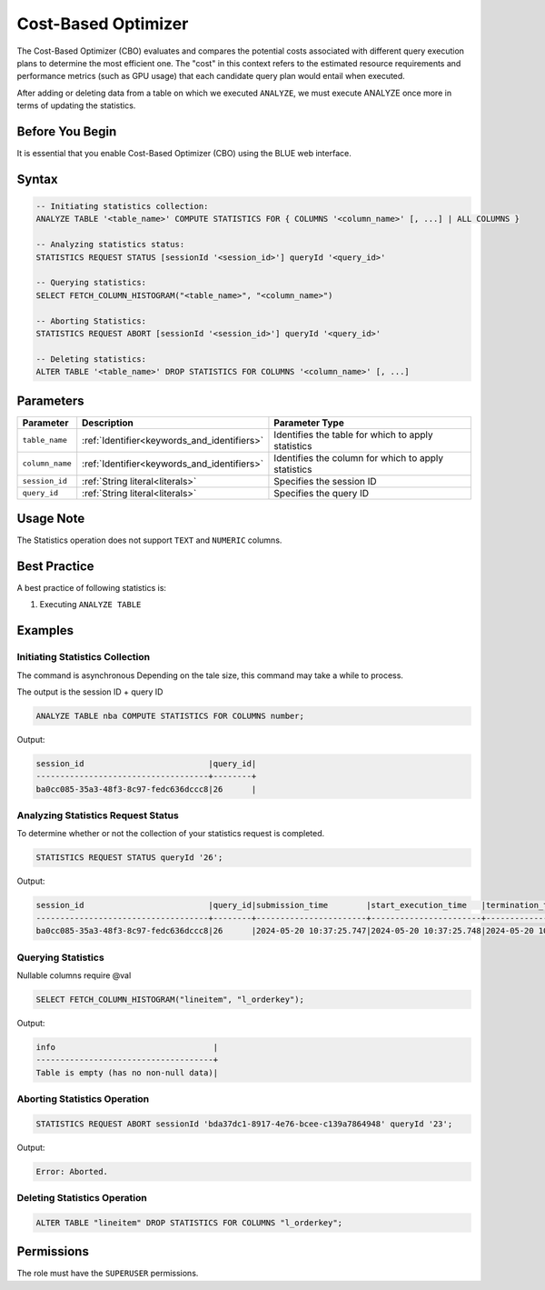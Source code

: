 .. _cost_based_optimizer:

********************
Cost-Based Optimizer
********************

The Cost-Based Optimizer (CBO) evaluates and compares the potential costs associated with different query execution plans to determine the most efficient one. The "cost" in this context refers to the estimated resource requirements and performance metrics (such as GPU usage) that each candidate query plan would entail when executed.

After adding or deleting data from a table on which we executed ``ANALYZE``, we must execute ANALYZE once more in terms of updating the statistics.  

Before You Begin
================

It is essential that you enable Cost-Based Optimizer (CBO) using the BLUE web interface.

Syntax
======

.. code-block:: postgres

	-- Initiating statistics collection:
	ANALYZE TABLE '<table_name>' COMPUTE STATISTICS FOR { COLUMNS '<column_name>' [, ...] | ALL COLUMNS }

	-- Analyzing statistics status:
	STATISTICS REQUEST STATUS [sessionId '<session_id>'] queryId '<query_id>'

	-- Querying statistics:
	SELECT FETCH_COLUMN_HISTOGRAM("<table_name>", "<column_name>")

	-- Aborting Statistics:
	STATISTICS REQUEST ABORT [sessionId '<session_id>'] queryId '<query_id>'

	-- Deleting statistics:
	ALTER TABLE '<table_name>' DROP STATISTICS FOR COLUMNS '<column_name>' [, ...]

Parameters
==========

.. list-table:: 
   :widths: auto
   :header-rows: 1

   * - Parameter
     - Description
     - Parameter Type
   * - ``table_name``
     - :ref:`Identifier<keywords_and_identifiers>`
     - Identifies the table for which to apply statistics
   * - ``column_name``
     - :ref:`Identifier<keywords_and_identifiers>`
     - Identifies the column for which to apply statistics
   * - ``session_id``
     - :ref:`String literal<literals>`
     - Specifies the session ID
   * - ``query_id``
     - :ref:`String literal<literals>`
     - Specifies the query ID


Usage Note
==========

The Statistics operation does not support ``TEXT`` and ``NUMERIC`` columns. 

Best Practice
=============

A best practice of following statistics is:

1. Executing ``ANALYZE TABLE`` 

Examples
========

Initiating Statistics Collection
--------------------------------
The command is asynchronous 
Depending on the tale size, this command may take a while to process. 

The output is the session ID + query ID

.. code-block:: postgres

	ANALYZE TABLE nba COMPUTE STATISTICS FOR COLUMNS number;
	
Output:

.. code-block:: none

	session_id                          |query_id|
	------------------------------------+--------+
	ba0cc085-35a3-48f3-8c97-fedc636dccc8|26      |
	
Analyzing Statistics Request Status
-----------------------------------

To determine whether or not the collection of your statistics request is completed.

.. code-block:: postgres

	STATISTICS REQUEST STATUS queryId '26';

Output:

.. code-block:: none

	session_id                          |query_id|submission_time        |start_execution_time   |termination_time       |status             |current_column|total_num_columns|error_message|
	------------------------------------+--------+-----------------------+-----------------------+-----------------------+-------------------+--------------+-----------------+-------------+
	ba0cc085-35a3-48f3-8c97-fedc636dccc8|26      |2024-05-20 10:37:25.747|2024-05-20 10:37:25.748|2024-05-20 10:37:28.885|EXECUTION_SUCCEEDED|0             |0                |             |
		
Querying Statistics
-------------------

Nullable columns require @val

.. code-block:: postgres

	SELECT FETCH_COLUMN_HISTOGRAM("lineitem", "l_orderkey");

Output:

.. code-block:: none

	info                                 |
	-------------------------------------+
	Table is empty (has no non-null data)|

Aborting Statistics Operation
-----------------------------

.. code-block:: postgres

	STATISTICS REQUEST ABORT sessionId 'bda37dc1-8917-4e76-bcee-c139a7864948' queryId '23';

Output:

.. code-block:: none

	Error: Aborted.

Deleting Statistics Operation
-----------------------------

.. code-block:: postgres

	ALTER TABLE "lineitem" DROP STATISTICS FOR COLUMNS "l_orderkey";


Permissions
===========

The role must have the ``SUPERUSER`` permissions.
   

